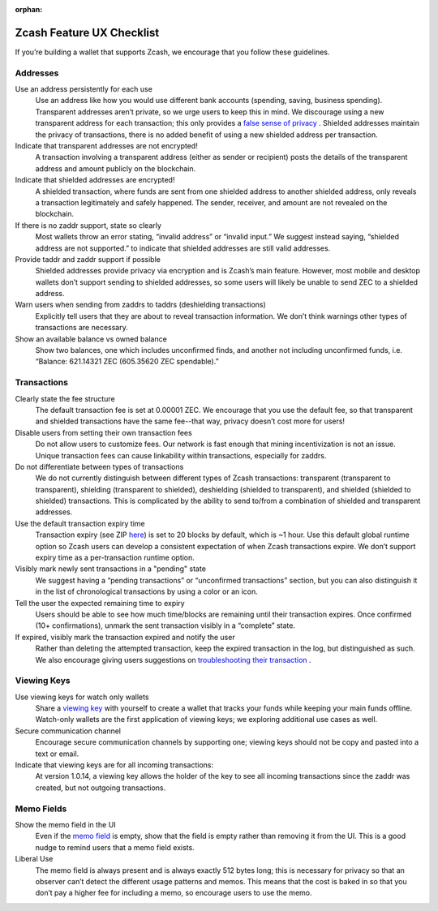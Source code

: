 :orphan:
.. _ux_wallet_checklist:

Zcash Feature UX Checklist
=============================

If you’re building a wallet that supports Zcash, we encourage that you follow these guidelines.

Addresses
+++++++++

Use an address persistently for each use
    Use an address like how you would use different bank accounts (spending, saving, 
    business spending). Transparent addresses aren’t private, so we 
    urge users to keep this in mind. We discourage using a new transparent address for each 
    transaction; this only provides a `false sense of privacy <https://blog.z.cash/transaction-linkability/>`_ .
    Shielded addresses maintain the privacy of transactions, there is no added benefit of using a 
    new shielded address per transaction.

Indicate that transparent addresses are not encrypted! 
    A transaction involving a transparent address (either as sender or recipient) posts the details of 
    the transparent address and amount publicly on the blockchain.

Indicate that shielded addresses are encrypted! 
    A shielded transaction, where funds are sent from one shielded address to another shielded address, 
    only reveals a transaction legitimately and safely happened. The sender, receiver, and amount 
    are not revealed on the blockchain.

If there is no zaddr support, state so clearly 
    Most wallets throw an error stating, “invalid address” or “invalid input.” We suggest instead saying, 
    “shielded address are not supported.” to indicate that shielded addresses are still valid addresses.

Provide taddr and zaddr support if possible 
    Shielded addresses provide privacy via encryption and is Zcash’s main feature. However, most mobile 
    and desktop wallets don’t support sending to shielded addresses, so some users will likely be unable 
    to send ZEC to a shielded address.

Warn users when sending from zaddrs to taddrs (deshielding transactions)
    Explicitly tell users that they are about to reveal transaction information. We don’t think warnings 
    other types of transactions are necessary.

Show an available balance vs owned balance
    Show two balances, one which includes unconfirmed finds, and another not including unconfirmed funds, 
    i.e. “Balance: 621.14321 ZEC (605.35620 ZEC spendable).”


Transactions
++++++++++++

Clearly state the fee structure
    The default transaction fee is set at 0.00001 ZEC. We encourage that you use the default fee, 
    so that transparent and shielded transactions have the same fee--that way, privacy doesn’t cost 
    more for users!

Disable users from setting their own transaction fees 
    Do not allow users to customize fees. Our network is fast enough that mining incentivization is 
    not an issue. Unique transaction fees can cause linkability within transactions, especially for zaddrs.

Do not differentiate between types of transactions
    We do not currently distinguish between different types of Zcash transactions: transparent 
    (transparent to transparent), shielding (transparent to shielded), deshielding (shielded to 
    transparent), and shielded (shielded to shielded) transactions. This is complicated by the 
    ability to send to/from a combination of shielded and transparent addresses.

Use the default transaction expiry time 
    Transaction expiry (see ZIP `here <https://github.com/zcash/zips/blob/master/zip-0203.rst>`_) is set 
    to 20 blocks by default, which is ~1 hour. Use this default global runtime option so Zcash users can 
    develop a consistent expectation of when Zcash transactions expire. We don’t support expiry time as 
    a per-transaction runtime option.

Visibly mark newly sent transactions in a "pending" state 
    We suggest having a “pending transactions” or “unconfirmed transactions” section, but you can also 
    distinguish it in the list of chronological transactions by using a color or an icon.

Tell the user the expected remaining time to expiry
    Users should be able to see how much time/blocks are remaining until their transaction expires. 
    Once confirmed (10+ confirmations), unmark the sent transaction visibly in a “complete” state.

If expired, visibly mark the transaction expired and notify the user
    Rather than deleting the attempted transaction, keep the expired transaction in the log,
    but distinguished as such. We also encourage giving users suggestions on 
    `troubleshooting their transaction <https://z.cash/support/faq.html#transaction-not-mined>`_ .

Viewing Keys
++++++++++++

Use viewing keys for watch only wallets
    Share a `viewing key <https://blog.z.cash/viewing-keys-selective-disclosure/>`_ with yourself to create a 
    wallet that tracks your funds while keeping your main funds offline. Watch-only wallets are the first 
    application of viewing keys; we exploring additional use cases as well.

Secure communication channel
    Encourage secure communication channels by supporting one; viewing keys should not be copy and 
    pasted into a text or email.

Indicate that viewing keys are for all incoming transactions: 
    At version 1.0.14, a viewing key allows the holder of the key to see all incoming transactions 
    since the zaddr was created, but not outgoing transactions.

Memo Fields
+++++++++++

Show the memo field in the UI
    Even if the `memo field <https://blog.z.cash/encrypted-memo-field/>`_ is empty, show that 
    the field is empty rather than removing it from the UI. This is a good nudge to remind users 
    that a memo field exists.

Liberal Use 
    The memo field is always present and is always exactly 512 bytes long; this is necessary for 
    privacy so that an observer can’t detect the different usage patterns and memos. This means 
    that the cost is baked in so that you don’t pay a higher fee for including a memo, so 
    encourage users to use the memo.
